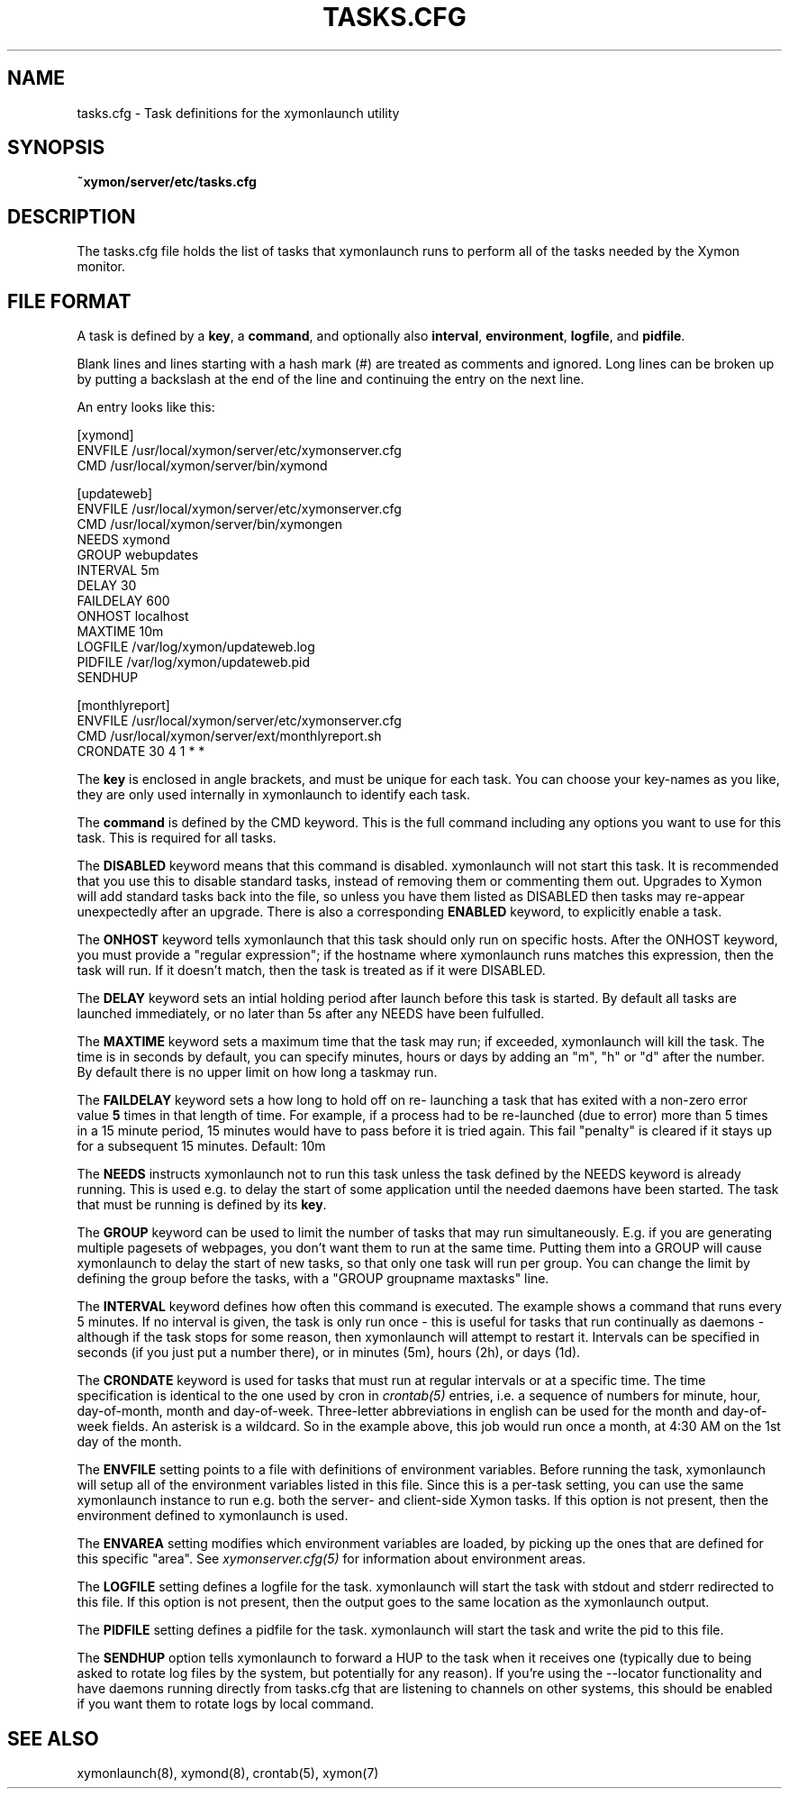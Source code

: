 .TH TASKS.CFG 5 "Version 4.3.22-rc2:  2 Nov 2015" "Xymon"
.SH NAME
tasks.cfg \- Task definitions for the xymonlaunch utility

.SH SYNOPSIS
.B ~xymon/server/etc/tasks.cfg

.SH DESCRIPTION
The tasks.cfg file holds the list of tasks that xymonlaunch runs 
to perform all of the tasks needed by the Xymon monitor.

.SH FILE FORMAT
A task is defined by a \fBkey\fR, a \fBcommand\fR, and optionally 
also \fBinterval\fR, \fBenvironment\fR, \fBlogfile\fR, and \fBpidfile\fR.

Blank lines and lines starting with a hash mark (#) are treated as 
comments and ignored.  Long lines can be broken up by putting a 
backslash at the end of the line and continuing the entry on the 
next line.

An entry looks like this:
.sp
    [xymond]
.br
          ENVFILE /usr/local/xymon/server/etc/xymonserver.cfg
.br
          CMD /usr/local/xymon/server/bin/xymond
.sp
    [updateweb]
.br
          ENVFILE /usr/local/xymon/server/etc/xymonserver.cfg
.br
          CMD /usr/local/xymon/server/bin/xymongen
.br
          NEEDS xymond
.br
          GROUP webupdates
.br
          INTERVAL 5m
.br
          DELAY 30
.br
          FAILDELAY 600
.br
          ONHOST localhost
.br
          MAXTIME 10m
.br
          LOGFILE /var/log/xymon/updateweb.log
.br
          PIDFILE /var/log/xymon/updateweb.pid
.br
          SENDHUP
.sp
    [monthlyreport]
.br
          ENVFILE /usr/local/xymon/server/etc/xymonserver.cfg
.br
          CMD /usr/local/xymon/server/ext/monthlyreport.sh
.br
          CRONDATE 30 4 1 * *
.sp
The \fBkey\fR is enclosed in angle brackets, and must be unique
for each task. You can choose your key-names as you like, they
are only used internally in xymonlaunch to identify each task.

The \fBcommand\fR is defined by the \fbCMD\fR keyword. This is
the full command including any options you want to use for this 
task. This is required for all tasks.

The \fBDISABLED\fR keyword means that this command is disabled.
xymonlaunch will not start this task. It is recommended that 
you use this to disable standard tasks, instead of removing them
or commenting them out. Upgrades to Xymon will add standard
tasks back into the file, so unless you have them listed as DISABLED
then tasks may re-appear unexpectedly after an upgrade. There is
also a corresponding \fBENABLED\fR keyword, to explicitly enable 
a task.

The \fBONHOST\fR keyword tells xymonlaunch that this task should
only run on specific hosts. After the ONHOST keyword, you must
provide a "regular expression"; if the hostname where xymonlaunch
runs matches this expression, then the task will run. If it doesn't
match, then the task is treated as if it were DISABLED.

The \fBDELAY\fR keyword sets an intial holding period after launch
before this task is started. By default all tasks are launched
immediately, or no later than 5s after any NEEDS have been 
fulfulled.

The \fBMAXTIME\fR keyword sets a maximum time that the task may
run; if exceeded, xymonlaunch will kill the task. The time
is in seconds by default, you can specify minutes, hours or
days by adding an "m", "h" or "d" after the number. By default
there is no upper limit on how long a taskmay run.

The \fBFAILDELAY\fR keyword sets a how long to hold off on re-
launching a task that has exited with a non-zero error value \fB5\fR
times in that length of time. For example, if a process had to 
be re-launched (due to error) more than 5 times in a 15 minute 
period, 15 minutes would have to pass before it is tried again. 
This fail "penalty" is cleared if it stays up for a subsequent 
15 minutes. Default: 10m

The \fBNEEDS\fR instructs xymonlaunch not to run this task unless
the task defined by the NEEDS keyword is already running. This
is used e.g. to delay the start of some application until the
needed daemons have been started. The task that must be running
is defined by its \fBkey\fR.

The \fBGROUP\fR keyword can be used to limit the number of tasks 
that may run simultaneously. E.g. if you are generating multiple
pagesets of webpages, you don't want them to run at the same time.
Putting them into a GROUP will cause xymonlaunch to delay the start
of new tasks, so that only one task will run per group. You can
change the limit by defining the group before the tasks, with
a "GROUP groupname maxtasks" line.

The \fBINTERVAL\fR keyword defines how often this command is
executed. The example shows a command that runs every 5 minutes.
If no interval is given, the task is only run once - this is
useful for tasks that run continually as daemons - although
if the task stops for some reason, then xymonlaunch will attempt
to restart it. Intervals can be specified in seconds (if you 
just put a number there), or in minutes (5m), hours (2h), or
days (1d).

The \fBCRONDATE\fR keyword is used for tasks that must run at
regular intervals or at a specific time. The time specification
is identical to the one used by cron in
.I crontab(5)
entries, i.e. a sequence of numbers for minute, hour, day-of-month, 
month and day-of-week. Three-letter abbreviations in english can
be used for the month and day-of-week fields. An asterisk is a
wildcard. So in the example above, this job would run once a
month, at 4:30 AM on the 1st day of the month.

The \fBENVFILE\fR setting points to a file with definitions of
environment variables. Before running the task, xymonlaunch will
setup all of the environment variables listed in this file.
Since this is a per-task setting, you can use the same xymonlaunch
instance to run e.g. both the server- and client-side Xymon 
tasks. If this option is not present, then the environment 
defined to xymonlaunch is used.

The \fBENVAREA\fR setting modifies which environment variables
are loaded, by picking up the ones that are defined for this
specific "area". See 
.I xymonserver.cfg(5)
for information about environment areas.

The \fBLOGFILE\fR setting defines a logfile for the task.
xymonlaunch will start the task with stdout and stderr redirected
to this file. If this option is not present, then the output
goes to the same location as the xymonlaunch output.

The \fBPIDFILE\fR setting defines a pidfile for the task.
xymonlaunch will start the task and write the pid to this file. 

The \fBSENDHUP\fR option tells xymonlaunch to forward a HUP 
to the task when it receives one (typically due to being asked
to rotate log files by the system, but potentially for any
reason). If you're using the --locator functionality and have
daemons running directly from tasks.cfg that are listening to 
channels on other systems, this should be enabled if you want
them to rotate logs by local command.

.SH "SEE ALSO"
xymonlaunch(8), xymond(8), crontab(5), xymon(7)

